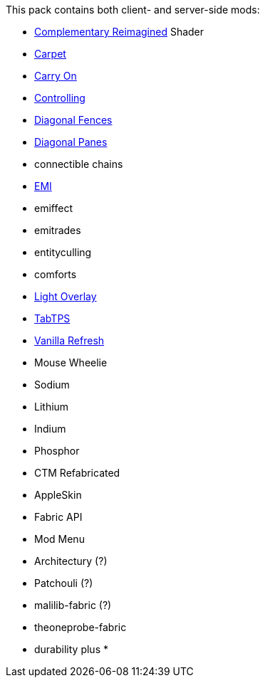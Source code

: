 This pack contains both client- and server-side mods:

* https://modrinth.com/shader/complementary-reimagined[Complementary Reimagined] Shader
* https://modrinth.com/mod/carpet[Carpet]
* https://modrinth.com/mod/carry-on[Carry On]
* https://modrinth.com/mod/controlling[Controlling]
* https://modrinth.com/mod/diagonal-fences[Diagonal Fences]
* https://modrinth.com/mod/diagonal-panes[Diagonal Panes]
* connectible chains
* https://modrinth.com/mod/emi[EMI]
* emiffect
* emitrades
* entityculling
* comforts
* https://modrinth.com/mod/light-overlay[Light Overlay]
* https://modrinth.com/plugin/tabtps[TabTPS]
* https://modrinth.com/datapack/vanilla-refresh[Vanilla Refresh]
* Mouse Wheelie
* Sodium
* Lithium
* Indium
* Phosphor
* CTM Refabricated
* AppleSkin
* Fabric API
* Mod Menu
* Architectury (?)
* Patchouli (?)
* malilib-fabric (?)
* theoneprobe-fabric
* durability plus
* 
